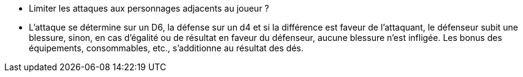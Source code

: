 - Limiter les attaques aux personnages adjacents au joueur ?

- L'attaque se détermine sur un D6, la défense sur un d4 et si la différence est faveur de l'attaquant, le défenseur subit une blessure, sinon, en cas d'égalité ou de résultat en faveur du défenseur, aucune blessure n'est infligée. Les bonus des équipements, consommables, etc., s'additionne au résultat des dés.